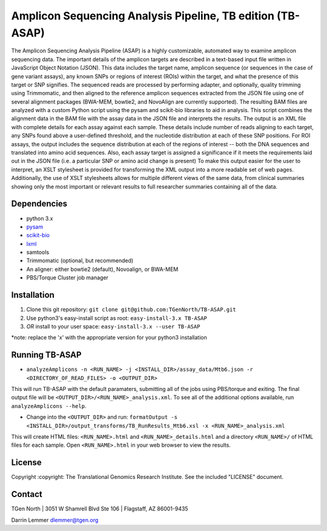 Amplicon Sequencing Analysis Pipeline, TB edition (TB-ASAP)
===========================================================

The Amplicon Sequencing Analysis Pipeline (ASAP) is a highly
customizable, automated way to examine amplicon sequencing data. The
important details of the amplicon targets are described in a text-based
input file written in JavaScript Object Notation (JSON). This data
includes the target name, amplicon sequence (or sequences in the case of
gene variant assays), any known SNPs or regions of interest (ROIs)
within the target, and what the presence of this target or SNP
signifies. The sequenced reads are processed by performing adapter, and
optionally, quality trimming using Trimmomatic, and then aligned to the
reference amplicon sequences extracted from the JSON file using one of
several alignment packages (BWA-MEM, bowtie2, and NovoAlign are
currently supported). The resulting BAM files are analyzed with a custom
Python script using the pysam and scikit-bio libraries to aid in
analysis. This script combines the alignment data in the BAM file with
the assay data in the JSON file and interprets the results. The output
is an XML file with complete details for each assay against each sample.
These details include number of reads aligning to each target, any SNPs
found above a user-defined threshold, and the nucleotide distribution at
each of these SNP positions. For ROI assays, the output includes the
sequence distribution at each of the regions of interest -- both the DNA
sequences and translated into amino acid sequences. Also, each assay
target is assigned a significance if it meets the requirements laid out
in the JSON file (i.e. a particular SNP or amino acid change is present)
To make this output easier for the user to interpret, an XSLT stylesheet
is provided for transforming the XML output into a more readable set of
web pages. Additionally, the use of XSLT stylesheets allows for multiple
different views of the same data, from clinical summaries showing only
the most important or relevant results to full researcher summaries
containing all of the data.

Dependencies
~~~~~~~~~~~~

-  python 3.x
-  `pysam <http://pysam.readthedocs.org/en/latest/>`__
-  `scikit-bio <http://scikit-bio.org>`__
-  `lxml <http://lxml.de>`__
-  samtools
-  Trimmomatic (optional, but recommended)
-  An aligner: either bowtie2 (default), Novoalign, or BWA-MEM
-  PBS/Torque Cluster job manager

Installation
~~~~~~~~~~~~

1. Clone this git repository:
   ``git clone git@github.com:TGenNorth/TB-ASAP.git``
2. Use python3's easy-install script as root:
   ``easy-install-3.x TB-ASAP``
3. *OR* install to your user space: ``easy-install-3.x --user TB-ASAP``

\*note: replace the 'x' with the appropriate version for your python3
installation

Running TB-ASAP
~~~~~~~~~~~~~~~

-  ``analyzeAmplicons -n <RUN_NAME> -j <INSTALL_DIR>/assay_data/Mtb6.json -r <DIRECTORY_OF_READ_FILES> -o <OUTPUT_DIR>``

This will run TB-ASAP with the default paramaters, submitting all of the
jobs using PBS/torque and exiting. The final output file will be
``<OUTPUT_DIR>/<RUN_NAME>_analysis.xml``. To see all of the additional
options available, run ``analyzeAmplicons --help``.

-  Change into the ``<OUTPUT_DIR>`` and run:
   ``formatOutput -s <INSTALL_DIR>/output_transforms/TB_RunResults_Mtb6.xsl -x <RUN_NAME>_analysis.xml``

This will create HTML files: ``<RUN_NAME>.html`` and
``<RUN_NAME>_details.html`` and a directory ``<RUN_NAME>/`` of HTML
files for each sample. Open ``<RUN_NAME>.html`` in your web browser to
view the results.

License
~~~~~~~

Copyright :copyright: The Translational Genomics Research Institute. See
the included "LICENSE" document.

Contact
~~~~~~~

TGen North \| 3051 W Shamrell Blvd Ste 106 \| Flagstaff, AZ 86001-9435

Darrin Lemmer dlemmer@tgen.org
